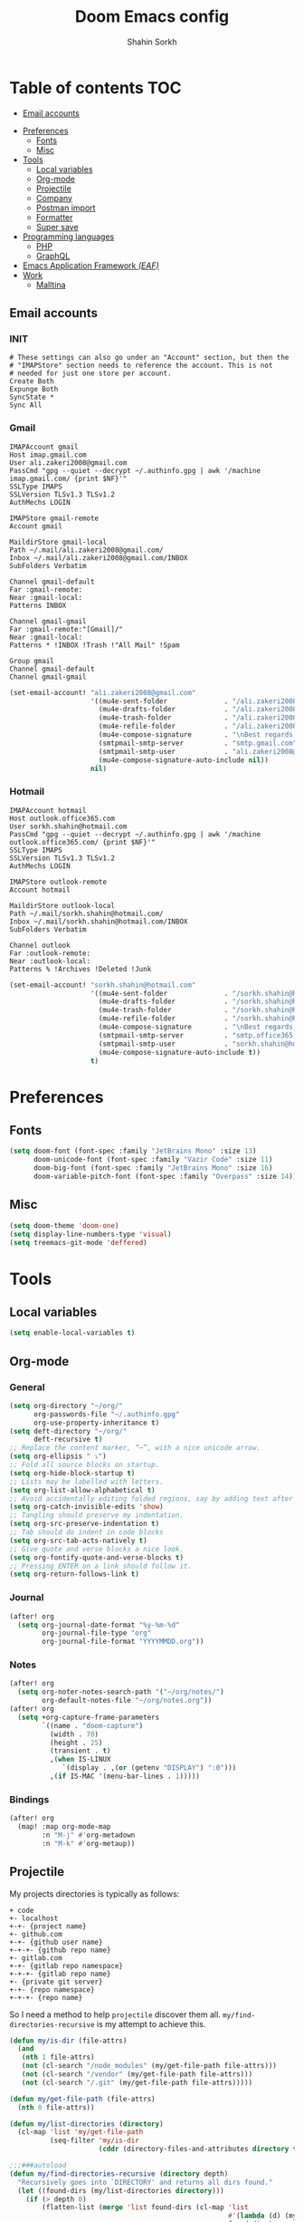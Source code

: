 #+TITLE: Doom Emacs config
#+AUTHOR: Shahin Sorkh
#+EMAIL: sorkh.shahin@hotmail.com

* Table of contents :TOC:
  - [[#email-accounts][Email accounts]]
- [[#preferences][Preferences]]
  - [[#fonts][Fonts]]
  - [[#misc][Misc]]
- [[#tools][Tools]]
  - [[#local-variables][Local variables]]
  - [[#org-mode][Org-mode]]
  - [[#projectile][Projectile]]
  - [[#company][Company]]
  - [[#postman-import][Postman import]]
  - [[#formatter][Formatter]]
  - [[#super-save][Super save]]
- [[#programming-languages][Programming languages]]
  - [[#php][PHP]]
  - [[#graphql][GraphQL]]
- [[#emacs-application-framework-eaf][Emacs Application Framework /(EAF)/]]
- [[#work][Work]]
  - [[#malltina][Malltina]]

** Email accounts
*** INIT
#+begin_src conf-space :tangle ~/.mbsyncrc
# These settings can also go under an "Account" section, but then the
# "IMAPStore" section needs to reference the account. This is not
# needed for just one store per account.
Create Both
Expunge Both
SyncState *
Sync All
#+end_src
*** Gmail
#+begin_src conf-space :tangle ~/.mbsyncrc
IMAPAccount gmail
Host imap.gmail.com
User ali.zakeri2008@gmail.com
PassCmd "gpg --quiet --decrypt ~/.authinfo.gpg | awk '/machine imap.gmail.com/ {print $NF}'"
SSLType IMAPS
SSLVersion TLSv1.3 TLSv1.2
AuthMechs LOGIN

IMAPStore gmail-remote
Account gmail

MaildirStore gmail-local
Path ~/.mail/ali.zakeri2008@gmail.com/
Inbox ~/.mail/ali.zakeri2008@gmail.com/INBOX
SubFolders Verbatim

Channel gmail-default
Far :gmail-remote:
Near :gmail-local:
Patterns INBOX

Channel gmail-gmail
Far :gmail-remote:"[Gmail]/"
Near :gmail-local:
Patterns * !INBOX !Trash !"All Mail" !Spam

Group gmail
Channel gmail-default
Channel gmail-gmail
#+end_src
#+begin_src emacs-lisp
(set-email-account! "ali.zakeri2008@gmail.com"
                    '((mu4e-sent-folder              . "/ali.zakeri2008@gmail.com/Sent Mail")
                      (mu4e-drafts-folder            . "/ali.zakeri2008@gmail.com/Drafts")
                      (mu4e-trash-folder             . "/ali.zakeri2008@gmail.com/Trash")
                      (mu4e-refile-folder            . "/ali.zakeri2008@gmail.com/All Mails")
                      (mu4e-compose-signature        . "\nBest regards,\nShSo")
                      (smtpmail-smtp-server          . "smtp.gmail.com")
                      (smtpmail-smtp-user            . "ali.zakeri2008@gmail.com")
                      (mu4e-compose-signature-auto-include nil))
                    nil)
#+end_src
*** Hotmail
#+begin_src conf-space :tangle ~/.mbsyncrc
IMAPAccount hotmail
Host outlook.office365.com
User sorkh.shahin@hotmail.com
PassCmd "gpg --quiet --decrypt ~/.authinfo.gpg | awk '/machine outlook.office365.com/ {print $NF}'"
SSLType IMAPS
SSLVersion TLSv1.3 TLSv1.2
AuthMechs LOGIN

IMAPStore outlook-remote
Account hotmail

MaildirStore outlook-local
Path ~/.mail/sorkh.shahin@hotmail.com/
Inbox ~/.mail/sorkh.shahin@hotmail.com/INBOX
SubFolders Verbatim

Channel outlook
Far :outlook-remote:
Near :outlook-local:
Patterns % !Archives !Deleted !Junk
#+end_src
#+begin_src emacs-lisp
(set-email-account! "sorkh.shahin@hotmail.com"
                    '((mu4e-sent-folder              . "/sorkh.shahin@hotmail.com/Sent")
                      (mu4e-drafts-folder            . "/sorkh.shahin@hotmail.com/Drafts")
                      (mu4e-trash-folder             . "/sorkh.shahin@hotmail.com/Deleted")
                      (mu4e-refile-folder            . "/sorkh.shahin@hotmail.com/All")
                      (mu4e-compose-signature        . "\nBest regards,\nShSo")
                      (smtpmail-smtp-server          . "smtp.office365.com")
                      (smtpmail-smtp-user            . "sorkh.shahin@hotmail.com")
                      (mu4e-compose-signature-auto-include t))
                    t)
#+end_src
* Preferences
** Fonts
#+begin_src emacs-lisp
(setq doom-font (font-spec :family "JetBrains Mono" :size 13)
      doom-unicode-font (font-spec :family "Vazir Code" :size 11)
      doom-big-font (font-spec :family "JetBrains Mono" :size 16)
      doom-variable-pitch-font (font-spec :family "Overpass" :size 14))
#+end_src
** Misc
#+begin_src emacs-lisp
(setq doom-theme 'doom-one)
(setq display-line-numbers-type 'visual)
(setq treemacs-git-mode 'deffered)
#+end_src
* Tools
** Local variables
#+begin_src emacs-lisp
(setq enable-local-variables t)
#+end_src
** Org-mode
*** General
#+begin_src emacs-lisp
(setq org-directory "~/org/"
      org-passwords-file "~/.authinfo.gpg"
      org-use-property-inheritance t)
(setq deft-directory "~/org/"
      deft-recursive t)
;; Replace the content marker, “⋯”, with a nice unicode arrow.
(setq org-ellipsis " ⤵")
;; Fold all source blocks on startup.
(setq org-hide-block-startup t)
;; Lists may be labelled with letters.
(setq org-list-allow-alphabetical t)
;; Avoid accidentally editing folded regions, say by adding text after an Org “⋯”.
(setq org-catch-invisible-edits 'show)
;; Tangling should preserve my indentation.
(setq org-src-preserve-indentation t)
;; Tab should do indent in code blocks
(setq org-src-tab-acts-natively t)
;; Give quote and verse blocks a nice look.
(setq org-fontify-quote-and-verse-blocks t)
;; Pressing ENTER on a link should follow it.
(setq org-return-follows-link t)
#+end_src
*** Journal
#+begin_src emacs-lisp
(after! org
  (setq org-journal-date-format "%y-%m-%d"
        org-journal-file-type "org"
        org-journal-file-format "YYYYMMDD.org"))
#+end_src
*** Notes
#+begin_src emacs-lisp
(after! org
  (setq org-noter-notes-search-path '("~/org/notes/")
        org-default-notes-file "~/org/notes.org"))
(after! org
  (setq +org-capture-frame-parameters
        `((name . "doom-capture")
          (width . 70)
          (height . 25)
          (transient . t)
          ,(when IS-LINUX
             `(display . ,(or (getenv "DISPLAY") ":0")))
          ,(if IS-MAC '(menu-bar-lines . 1)))))
#+end_src
*** Bindings
#+begin_src emacs-lisp
(after! org
  (map! :map org-mode-map
        :n "M-j" #'org-metadown
        :n "M-k" #'org-metaup))
#+end_src
** Projectile
My projects directories is typically as follows:
#+begin_example
+ code
+- localhost
+-+- {project name}
+- github.com
+-+- {github user name}
+-+-+- {github repo name}
+- gitlab.com
+-+- {gitlab repo namespace}
+-+-+- {gitlab repo name}
+- {private git server}
+-+- {repo namespace}
+-+-+- {repo name}
#+end_example
So I need a method to help =projectile= discover them all.
~my/find-directories-recursive~ is my attempt to achieve this.
#+begin_src emacs-lisp :tangle autoload.el
(defun my/is-dir (file-attrs)
  (and
   (nth 1 file-attrs)
   (not (cl-search "/node_modules" (my/get-file-path file-attrs)))
   (not (cl-search "/vendor" (my/get-file-path file-attrs)))
   (not (cl-search "/.git" (my/get-file-path file-attrs)))))

(defun my/get-file-path (file-attrs)
  (nth 0 file-attrs))

(defun my/list-directories (directory)
  (cl-map 'list 'my/get-file-path
          (seq-filter 'my/is-dir
                      (cddr (directory-files-and-attributes directory t)))))

;;;###autoload
(defun my/find-directories-recursive (directory depth)
  "Recursively goes into `DIRECTORY' and returns all dirs found."
  (let ((found-dirs (my/list-directories directory)))
    (if (> depth 0)
        (flatten-list (merge 'list found-dirs (cl-map 'list
                                                      #'(lambda (d) (my/find-directories-recursive d (- depth 1)))
                                                      found-dirs)
                             '(lambda (&rest ...) t)))
      found-dirs)))
#+end_src
#+begin_src emacs-lisp
(after! projectile
  (setq projectile-project-search-path (my/find-directories-recursive "~/code" 3))
  (setq projectile-auto-discover t))
#+end_src
** Company
Still struggling with ~TAB~ being trigger for =company= /and/ =yasnippet= expansion.
#+begin_src emacs-lisp
(after! company
  (after! company-tabnine
    (setq +lsp-company-backends '(:separate company-tabnine company-capf)))
  (setq company-idle-delay 0.4)
  (setq company-tooltip-width-grow-only t)
  (setq company-show-quick-access t))
#+end_src

*** TabNine
Because I like TabNine.
#+begin_src emacs-lisp :tangle packages.el
(when (featurep! :completion company)
  (package! company-tabnine))
#+end_src
** Postman import
#+begin_src emacs-lisp :tangle packages.el
(package! impostman
  :recipe (:host github :repo "flashcode/impostman"))
#+end_src
** Formatter
#+begin_src emacs-lisp
(setq +format-on-save-enabled-modes
      '(not emacs-lisp-mode  ; elisp's mechanisms are good enough
            haskell-mode     ; it's not configured (yet)
            sql-mode         ; sqlformat is currently broken
            tex-mode         ; latexindent is broken
            latex-mode))
#+end_src
** Super save
#+begin_src emacs-lisp :tangle packages.el
(package! super-save)
#+end_src
#+begin_src emacs-lisp
(after! super-save
  (super-save-mode +1)
  (setq super-save-auto-save-when-idle t)
  (setq auto-save-default nil)
  (setq super-save-remote-files nil)
  (setq super-save-exclude '(".gpg")))
#+end_src
* Programming languages
** PHP
*** template file
Fix php file template error.
#+begin_src emacs-lisp :tangle autoload.el
;;;###autoload
(defun doom/php-class-name ()
  (replace-regexp-in-string "\\.php$" "" (buffer-name)))
#+end_src
*** tests related
Add =behat= tests support.
#+begin_src emacs-lisp :tangle packages.el
(package! feature-mode)
#+end_src
*** formatter
Use local =php-cs-fixer= config always.
+ [ ] fallback on some default values
+ [ ] search for all possible config file names
#+begin_src emacs-lisp
(after! php
  (setq-hook! 'php-mode-hook php-cs-fixer-config-option
              (concat (doom-project-root) ".php-cs-fixer.dist.php"))
  (setq-hook! 'php-mode-hook php-cs-fixer-rules-level-part-options
              '("@PSR1" "@PSR2" "@PSR12" "@PSR12:risky" "@Symfony" "@Symfony:risky"))
  (setq-hook! 'php-mode-hook php-cs-fixer-rules-fixer-part-options
              '("array_indentation" "explicit_indirect_variable" "method_chaining_indentation" "-yoda_style" "-psr0")))
(after! format-all
  (setq-hook! 'php-mode-hook +format-with-lsp nil)
  (define-format-all-formatter php-cs-fixer
    (:executable)
    (:install "composer require --dev friendsofphp/php-cs-fixer")
    (:modes php-mode)
    (:format
     (format-all--buffer-native 'php-mode 'php-cs-fixer-fix))))
#+end_src
** GraphQL
#+begin_src emacs-lisp :tangle packages.el
(package! graphql-mode)
#+end_src
* Emacs Application Framework /(EAF)/
I don't know how to make this guy run (yet)!
#+begin_src emacs-lisp :tangle packages.el
;; (package! eaf
;;     :recipe (:local-repo "modules/eaf"
;;                 :files ("*.el" "core/*.el" "extension/*.el" "app/*/*.el" "*.py")))

;; (when (package! eaf :recipe (:host github
;;                              :repo "manateelazycat/emacs-application-framework"
;;                              :files ("*.el" "*.py" "app" "core")
;;                              :build (:not compile)))
;;     (package! ctable :recipe (:host github :repo "kiwanami/emacs-ctable"))
;;     (package! deferred :recipe (:host github :repo "kiwanami/emacs-deferred"))
;;     (package! epc :recipe (:host github :repo "kiwanami/emacs-epc")))

;; (use-package! eaf
;;   :commands (eaf-open-browser eaf-open find-file)
;;   :config
;;   (use-package! ctable)
;;   (use-package! deferred)
;;   (use-package! epc))
#+end_src
#+begin_src emacs-lisp
;; (after! eaf
;;     (require 'eaf-browser)
;;     (require 'eaf-image-viewer)
;;     (require 'eaf-markdown-previewer)
;;     (require 'eaf-mindmap)
;;     (require 'eaf-music-player)
;;     (require 'eaf-org-previewer)
;;     (require 'eaf-pdf-viewer)
;;     (require 'eaf-video-player))
#+end_src
* Work
** Malltina
#+begin_src conf-space :tangle ~/.mbsyncrc
IMAPAccount malltina
Host mail.malltina.com
User shahin@malltina.com
PassCmd "gpg --quiet --decrypt ~/.authinfo.gpg | awk '/machine mail.malltina.com/ {print $NF}'"
SSLType STARTTLS
CertificateFile ~/.mail/shahin@malltina.com/ca.cert

IMAPStore malltina-remote
Account malltina

MaildirStore malltina-local
Path ~/.mail/shahin@malltina.com/
Inbox ~/.mail/shahin@malltina.com/INBOX
SubFolders Verbatim

Channel malltina
Far :malltina-remote:
Near :malltina-local:
Patterns % !"Deleted Items"
#+end_src
#+begin_src emacs-lisp
(after! forge
  (add-to-list 'forge-alist '("git.malltina.com"
                              "git.malltina.com/api/v4"
                              "git.malltina.com"
                              forge-gitlab-repository)))
(set-email-account! "shahin@malltina.com"
                    '((mu4e-sent-folder              . "/shahin@malltina.com/Sent Items")
                      (mu4e-drafts-folder            . "/shahin@malltina.com/Drafts")
                      (mu4e-trash-folder             . "/shahin@malltina.com/Deleted Items")
                      (mu4e-refile-folder            . "/shahin@malltina.com/All Items")
                      (mu4e-compose-signature        . "\nBest regards,\nShSo")
                      (smtpmail-smtp-server          . "mail.malltina.com")
                      (smtpmail-smtp-user            . "shahin@malltina.com")
                      (mu4e-compose-signature-auto-include t))
                    nil)
#+end_src
